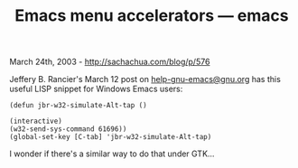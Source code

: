 #+TITLE: Emacs menu accelerators --- emacs

March 24th, 2003 -
[[http://sachachua.com/blog/p/576][http://sachachua.com/blog/p/576]]

Jeffery B. Rancier's March 12 post on
[[mailto:help-gnu-emacs@gnu.org][help-gnu-emacs@gnu.org]] has
 this useful LISP snippet for Windows Emacs users:

#+BEGIN_EXAMPLE
    (defun jbr-w32-simulate-Alt-tap ()

    (interactive)
    (w32-send-sys-command 61696))
    (global-set-key [C-tab] 'jbr-w32-simulate-Alt-tap)
#+END_EXAMPLE

I wonder if there's a similar way to do that under GTK...
